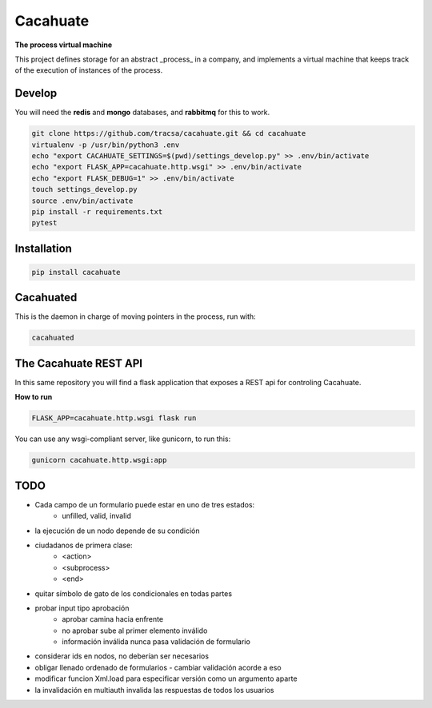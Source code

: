 Cacahuate
=========

.. image:: https://travis-ci.org/tracsa/cacahuate.svg?branch=master
   :target: https://travis-ci.org/tracsa/cacahuate
   :alt: Build Status

**The process virtual machine**

This project defines storage for an abstract _process_ in a company, and
implements a virtual machine that keeps track of the execution of instances of
the process.

Develop
-------

You will need the **redis** and **mongo** databases, and **rabbitmq** for this to work.

.. code-block:: bash

   git clone https://github.com/tracsa/cacahuate.git && cd cacahuate
   virtualenv -p /usr/bin/python3 .env
   echo "export CACAHUATE_SETTINGS=$(pwd)/settings_develop.py" >> .env/bin/activate
   echo "export FLASK_APP=cacahuate.http.wsgi" >> .env/bin/activate
   echo "export FLASK_DEBUG=1" >> .env/bin/activate
   touch settings_develop.py
   source .env/bin/activate
   pip install -r requirements.txt
   pytest

Installation
------------

.. code-block:: bash

   pip install cacahuate

Cacahuated
----------

This is the daemon in charge of moving pointers in the process, run with:

.. code-block:: bash

   cacahuated

The Cacahuate REST API
----------------------

In this same repository you will find a flask application that exposes a REST
api for controling Cacahuate.

**How to run**

.. code-block:: bash

   FLASK_APP=cacahuate.http.wsgi flask run

You can use any wsgi-compliant server, like gunicorn, to run this:

.. code-block:: bash

   gunicorn cacahuate.http.wsgi:app

TODO
----

* Cada campo de un formulario puede estar en uno de tres estados:
    - unfilled, valid, invalid
* la ejecución de un nodo depende de su condición
* ciudadanos de primera clase:
    - <action>
    - <subprocess>
    - <end>
* quitar símbolo de gato de los condicionales en todas partes
* probar input tipo aprobación
    - aprobar camina hacia enfrente
    - no aprobar sube al primer elemento inválido
    - información inválida nunca pasa validación de formulario
* considerar ids en nodos, no deberían ser necesarios
* obligar llenado ordenado de formularios
  - cambiar validación acorde a eso
* modificar funcion Xml.load para especificar versión como un argumento aparte
* la invalidación en multiauth invalida las respuestas de todos los usuarios
